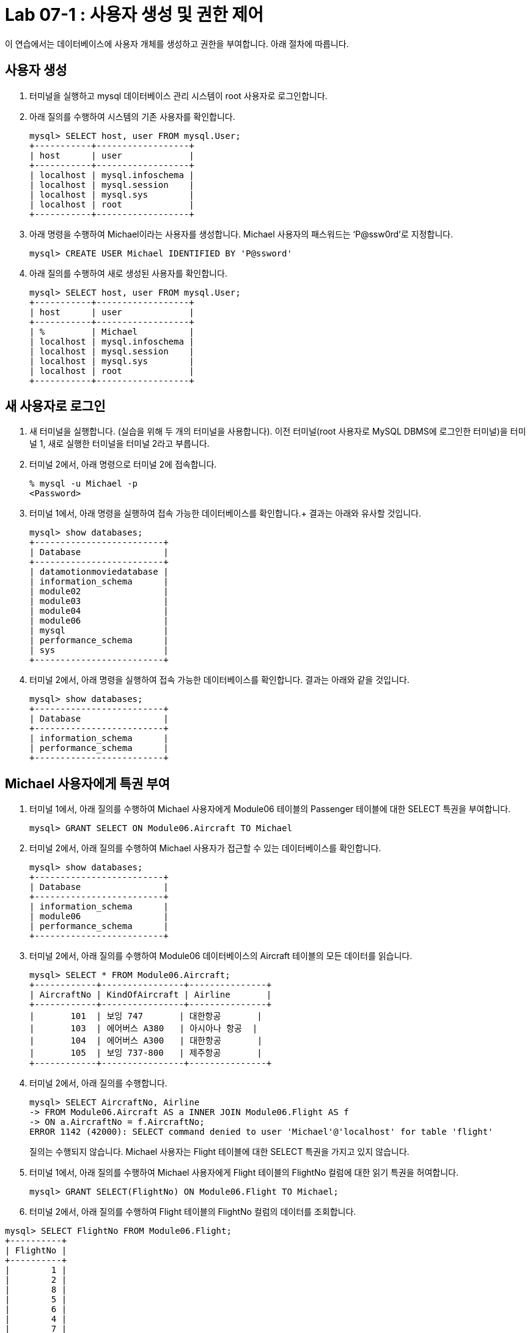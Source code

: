 = Lab 07-1 : 사용자 생성 및 권한 제어

이 연습에서는 데이터베이스에 사용자 개체를 생성하고 권한을 부여합니다. 아래 절차에 따릅니다.

== 사용자 생성

1.	터미널을 실행하고 mysql 데이터베이스 관리 시스템이 root 사용자로 로그인합니다.
2.	아래 질의를 수행하여 시스템의 기존 사용자를 확인합니다.
+
----
mysql> SELECT host, user FROM mysql.User;
+-----------+------------------+
| host      | user             |
+-----------+------------------+
| localhost | mysql.infoschema |
| localhost | mysql.session    |
| localhost | mysql.sys        |
| localhost | root             |
+-----------+------------------+
----
+
3.	아래 명령을 수행하여 Michael이라는 사용자를 생성합니다. Michael 사용자의 패스워드는 ‘P@ssw0rd’로 지정합니다.
+
----
mysql> CREATE USER Michael IDENTIFIED BY 'P@ssword'
----
+
4.	아래 질의를 수행하여 새로 생성된 사용자를 확인합니다.
+
----
mysql> SELECT host, user FROM mysql.User;
+-----------+------------------+
| host      | user             |
+-----------+------------------+
| %         | Michael          |
| localhost | mysql.infoschema |
| localhost | mysql.session    |
| localhost | mysql.sys        |
| localhost | root             |
+-----------+------------------+
----

== 새 사용자로 로그인

1.	새 터미널을 실행합니다. (실습을 위해 두 개의 터미널을 사용합니다). 이전 터미널(root 사용자로 MySQL DBMS에 로그인한 터미널)을 터미널 1, 새로 실행한 터미널을 터미널 2라고 부릅니다.
2.	터미널 2에서, 아래 명령으로 터미널 2에 접속합니다.
+
----
% mysql -u Michael -p 
<Password>
----
+
3.	터미널 1에서, 아래 명령을 실행하여 접속 가능한 데이터베이스를 확인합니다.+
결과는 아래와 유사할 것입니다.
+
----
mysql> show databases;
+-------------------------+
| Database                |
+-------------------------+
| datamotionmoviedatabase |
| information_schema      |
| module02                |
| module03                |
| module04                |
| module06                |
| mysql                   |
| performance_schema      |
| sys                     |
+-------------------------+
----
+
4.	터미널 2에서, 아래 명령을 실행하여 접속 가능한 데이터베이스를 확인합니다. 결과는 아래와 같을 것입니다.
+
----
mysql> show databases;
+-------------------------+
| Database                |
+-------------------------+
| information_schema      |
| performance_schema      |
+-------------------------+
----

== Michael 사용자에게 특권 부여

1.	터미널 1에서, 아래 질의를 수행하여 Michael 사용자에게 Module06 테이블의 Passenger 테이블에 대한 SELECT 특권을 부여합니다.
+
----
mysql> GRANT SELECT ON Module06.Aircraft TO Michael
----
+
2.	터미널 2에서, 아래 질의를 수행하여 Michael 사용자가 접근할 수 있는 데이터베이스를 확인합니다.
+
----
mysql> show databases;
+-------------------------+
| Database                |
+-------------------------+
| information_schema      |
| module06                |
| performance_schema      |
+-------------------------+
----
+
3.	터미널 2에서, 아래 질의를 수행하여 Module06 데이터베이스의 Aircraft 테이블의 모든 데이터를 읽습니다.
+
----
mysql> SELECT * FROM Module06.Aircraft;
+------------+----------------+---------------+
| AircraftNo | KindOfAircraft | Airline       |
+------------+----------------+---------------+
|       101  | 보잉 747       | 대한항공       |
|       103  | 에어버스 A380   | 아시아나 항공  |
|       104  | 에어버스 A300   | 대한항공       |
|       105  | 보잉 737-800   | 제주항공       |
+------------+----------------+---------------+
----
+
4.	터미널 2에서, 아래 질의를 수행합니다.
+
----
mysql> SELECT AircraftNo, Airline 
-> FROM Module06.Aircraft AS a INNER JOIN Module06.Flight AS f
-> ON a.AircraftNo = f.AircraftNo;
ERROR 1142 (42000): SELECT command denied to user 'Michael'@'localhost' for table 'flight'
----
+
질의는 수행되지 않습니다. Michael 사용자는 Flight 테이블에 대한 SELECT 특권을 가지고 있지 않습니다.
+
5.	터미널 1에서, 아래 질의를 수행하여 Michael 사용자에게 Flight 테이블의 FlightNo 컬럼에 대한 읽기 특권을 허여합니다.
+
----
mysql> GRANT SELECT(FlightNo) ON Module06.Flight TO Michael;
----
+
6.	터미널 2에서, 아래 질의를 수행하여 Flight 테이블의 FlightNo 컬럼의 데이터를 조회합니다.
----
mysql> SELECT FlightNo FROM Module06.Flight;
+----------+
| FlightNo |
+----------+
|        1 |
|        2 |
|        8 |
|        5 |
|        6 |
|        4 |
|        7 |
|        3 |
+----------+
----
+
7.	터미널 2에서, 아래 질의를 수행하여 Flight 테이블의 모든 데이터를 조회합니다.
+
----
mysql> SELECT * FROM Module06.Flight
ERROR 1142 (42000): SELECT command denied to user 'Michael'@'localhost' for table 'flight'
----
+
질의는 수행되지 않습니다. Michael 사용자는 Flight 테이블의 FlightNo 컬럼을 제외한 다른 컬럼에 대한 SELECT 특권을 가지고 있지 않습니다.

== Michael 사용자에게서 특권 제거

1.	터미널 1에서, 아래 명령을 실행하여 Michael 사용자에게 부여된 특권을 확인합니다.
+
----
mysql> show grants for Michael;
+-------------------------------------------------------------------+
| Grants for Michael@%                                              |
+-------------------------------------------------------------------+
| GRANT USAGE ON *.* TO `Michael`@`%`                               |
| GRANT SELECT ON `module06`.`aircraft` TO `Michael`@`%`            |
| GRANT SELECT (`FlightNo`) ON `module06`.`flight` TO `Michael`@`%` |
+-------------------------------------------------------------------+
----
+
2.	터미널 1에서, 아래 질의를 수행하여 Michael 사용자의 Aircraft 테이블에 대한 SELECT 특권을 제거합니다.
+
----
mysql> REVOKE SELECT ON Module06.Aircraft FROM Michael;
----
+
3.	터미널 2에서, 아래 질의를 수행합니다.
+
----
mysql> SELECT * FROM Module06.Aircraft;
ERROR 1142 (42000): SELECT command denied to user 'Michael'@'localhost' for table 'aircraft'
----
+
질의는 수행되지 않습니다. Michael 사용자는 Aircraft 테이블에 대한 SELECT 특권을 가지고 있지 않습니다.
+
4.	터미널 1에서, 아래 질의를 수행하여 Michael 사용자에게 Module06 데이터베이스의 모든 개체에 대해 모든 특권을 부여합니다.
+
----
mysql> GRANT ALL privileges ON Module06.* TO Michael;
----
+
5.	터미널 2에서, 아래 질의를 수행하여 Flight 테이블의 모든 데이터를 읽습니다.
+
----
mysql> SELECT * FROM Module06.Flight;
+----------+------------+------------+-------------+----------+---------------------+
| FlightNo | AircraftNo | Depareture | Arrival     | Price    | FlightDate          |
+----------+------------+------------+-------------+----------+---------------------+
|        1 |        101 | 인천        | 샌프란시스코 |  1230000 | 2022-10-23 10:20:00 |
|        2 |        101 | 샌프란시스코 | 인천        |  1320000 | 2022-10-26 13:00:00 |
|        3 |        105 | 김포        | 제주        |    72000 | 2022-11-23 09:00:00 |
|        4 |        104 | 김포        | 김해        |    68000 | 2022-11-12 17:30:00 |
|        5 |        103 | 인천        | 프랑크푸르트 |  1480000 | 2022-12-01 18:00:00 |
|        6 |        103 | 프랑크푸르트 | 인천        |  1560000 | 2022-12-10 10:00:00 |
|        7 |        104 | 김해        | 김포        |    70000 | 2022-11-13 11:00:00 |
|        8 |        101 | 인천        | 샌프란시스코 | 12300000 | 2022-11-15 10:00:00 |
+----------+------------+-------------+-------------+----------+--------------------+
----
+
6.	터미널 1에서, 아래 질의를 수행하여 Michal 사용자에게 부여된 Module06 데이터베이스의 모든 특권을 제거합니다.
+
----
mysql> REVOKE ALL privileges ON Module06.* FROM Michael;
----
+
7.	터미널 2에서, 아래 질의를 수행하여 Flight 테이블의 모든 데이터를 읽습니다.
+
----
mysql> SELECT * FROM Module06.Flight;
ERROR 1142 (42000): SELECT command denied to user 'Michael'@'localhost' for table 'flight'
----
+
질의는 수행되지 않습니다. Michael 사용자는 Flight 테이블에 대한 SELECT 특권을 가지고 있지 않습니다.
+
8.	연습이 종료되었습니다.

link:./10_view.adoc[다음: 뷰(View)]